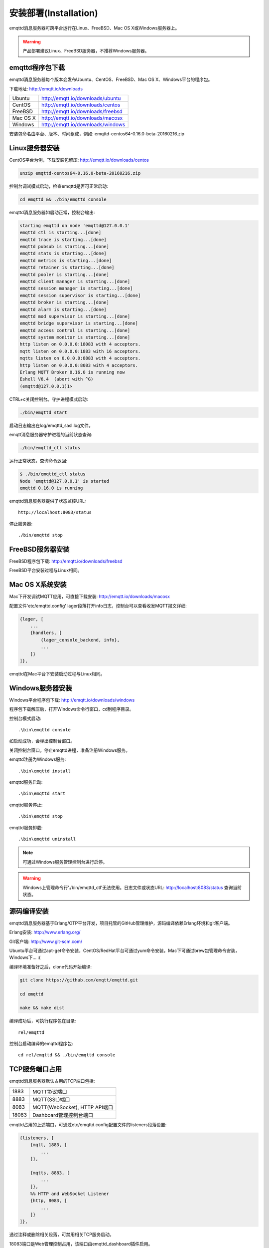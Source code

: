 
=======================
安装部署(Installation)
=======================

emqttd消息服务器可跨平台运行在Linux、FreeBSD、Mac OS X或Windows服务器上。

.. WARNING::

    产品部署建议Linux、FreeBSD服务器，不推荐Windows服务器。

----------------
emqttd程序包下载
----------------

emqttd消息服务器每个版本会发布Ubuntu、CentOS、FreeBSD、Mac OS X、Windows平台的程序包。

下载地址: http://emqtt.io/downloads

+-----------+-----------------------------------+
| Ubuntu    | http://emqtt.io/downloads/ubuntu  |
+-----------+-----------------------------------+
| CentOS    | http://emqtt.io/downloads/centos  |
+-----------+-----------------------------------+
| FreeBSD   | http://emqtt.io/downloads/freebsd |
+-----------+-----------------------------------+
| Mac OS X  | http://emqtt.io/downloads/macosx  |
+-----------+-----------------------------------+
| Windows   | http://emqtt.io/downloads/windows |
+-----------+-----------------------------------+

安装包命名由平台、版本、时间组成，例如: emqttd-centos64-0.16.0-beta-20160216.zip


---------------
Linux服务器安装
---------------

CentOS平台为例，下载安装包解压: http://emqtt.io/downloads/centos

.. code:: console

    unzip emqttd-centos64-0.16.0-beta-20160216.zip

控制台调试模式启动，检查emqttd是否可正常启动:

.. code:: console

    cd emqttd && ./bin/emqttd console

emqttd消息服务器如启动正常，控制台输出:

.. code:: console

    starting emqttd on node 'emqttd@127.0.0.1'
    emqttd ctl is starting...[done]
    emqttd trace is starting...[done]
    emqttd pubsub is starting...[done]
    emqttd stats is starting...[done]
    emqttd metrics is starting...[done]
    emqttd retainer is starting...[done]
    emqttd pooler is starting...[done]
    emqttd client manager is starting...[done]
    emqttd session manager is starting...[done]
    emqttd session supervisor is starting...[done]
    emqttd broker is starting...[done]
    emqttd alarm is starting...[done]
    emqttd mod supervisor is starting...[done]
    emqttd bridge supervisor is starting...[done]
    emqttd access control is starting...[done]
    emqttd system monitor is starting...[done]
    http listen on 0.0.0.0:18083 with 4 acceptors.
    mqtt listen on 0.0.0.0:1883 with 16 acceptors.
    mqtts listen on 0.0.0.0:8883 with 4 acceptors.
    http listen on 0.0.0.0:8083 with 4 acceptors.
    Erlang MQTT Broker 0.16.0 is running now
    Eshell V6.4  (abort with ^G)
    (emqttd@127.0.0.1)1>

CTRL+c关闭控制台。守护进程模式启动:

.. code:: console

    ./bin/emqttd start

启动日志输出在log/emqttd_sasl.log文件。

emqtt消息服务器守护进程的当前状态查询:

.. code:: console

    ./bin/emqttd_ctl status

运行正常状态，查询命令返回:

.. code:: console

    $ ./bin/emqttd_ctl status
    Node 'emqttd@127.0.0.1' is started
    emqttd 0.16.0 is running

emqttd消息服务器提供了状态监控URL:: 

    http://localhost:8083/status

停止服务器::

    ./bin/emqttd stop


-----------------
FreeBSD服务器安装
-----------------

FreeBSD程序包下载: http://emqtt.io/downloads/freebsd

FreeBSD平台安装过程与Linux相同。


----------------
Mac OS X系统安装
----------------

Mac下开发调试MQTT应用，可直接下载安装:  http://emqtt.io/downloads/macosx

配置文件'etc/emqttd.config' lager段落打开info日志，控制台可以查看收发MQTT报文详细:

.. code:: erlang

    {lager, [
        ...
        {handlers, [
            {lager_console_backend, info},
            ...
        ]}
    ]},

emqttd在Mac平台下安装启动过程与Linux相同。


-----------------
Windows服务器安装
-----------------

Windows平台程序包下载: http://emqtt.io/downloads/windows

程序包下载解压后，打开Windows命令行窗口，cd到程序目录。

控制台模式启动::
 
    .\bin\emqttd console

如启动成功，会弹出控制台窗口。

关闭控制台窗口，停止emqttd进程，准备注册Windows服务。

emqttd注册为Windows服务::
    
    .\bin\emqttd install

emqttd服务启动::

    .\bin\emqttd start

emqttd服务停止::

    .\bin\emqttd stop

emqttd服务卸载::

    .\bin\emqttd uninstall

.. NOTE:: 可通过Windows服务管理控制台进行启停。

.. WARNING:: Windows上管理命令行'./bin/emqttd_ctl'无法使用。日志文件或状态URL: http://localhost:8083/status 查询当前状态。
 

------------
源码编译安装
------------

emqttd消息服务器基于Erlang/OTP平台开发，项目托管的GitHub管理维护，源码编译依赖Erlang环境和git客户端。

Erlang安装: http://www.erlang.org/

Git客户端: http://www.git-scm.com/

Ubuntu平台可通过apt-get命令安装，CentOS/RedHat平台可通过yum命令安装，Mac下可通过brew包管理命令安装，Windows下... :(

编译环境准备好之后，clone代码开始编译:

.. code:: console

    git clone https://github.com/emqtt/emqttd.git

    cd emqttd

    make && make dist

编译成功后，可执行程序包在目录::

    rel/emqttd

控制台启动编译的emqttd程序包::

    cd rel/emqttd && ./bin/emqttd console


---------------
TCP服务端口占用
---------------

emqttd消息服务器默认占用的TCP端口包括:

+-----------+-----------------------------------+
| 1883      | MQTT协议端口                      |
+-----------+-----------------------------------+
| 8883      | MQTT(SSL)端口                     |
+-----------+-----------------------------------+
| 8083      | MQTT(WebSocket), HTTP API端口     |
+-----------+-----------------------------------+
| 18083     | Dashboard管理控制台端口           |
+-----------+-----------------------------------+

emqttd占用的上述端口，可通过etc/emqttd.config配置文件的listeners段落设置:

.. code:: erlang

    {listeners, [
        {mqtt, 1883, [
            ...
        ]},

        {mqtts, 8883, [
            ...
        ]},
        %% HTTP and WebSocket Listener
        {http, 8083, [
            ...
        ]}
    ]},

通过注释或删除相关段落，可禁用相关TCP服务启动。

18083端口是Web管理控制占用，该端口由emqttd_dashboard插件启用。

控制台URL: http:://localhost:18083/ ，默认的登陆用户名: admin, 密码: public。


--------
快速设置
--------

emqttd消息服务器主要配置文件:

+-------------------+-----------------------------------+
| etc/vm.args       | Erlang VM的启动参数设置           |
+-------------------+-----------------------------------+
| etc/emqttd.config | emqttd消息服务器参数设置          |
+-------------------+-----------------------------------+

etc/vm.args中两个重要的启动参数:

+-------+------------------------------------------------------------------+
| +P    | Erlang虚拟机允许的最大进程数，emqttd一个连接会消耗2个Erlang进程。|
+-------+------------------------------------------------------------------+
| +Q    | Erlang虚拟机允许的最大Port数量，emqttd一个连接消耗1个Port。      |
+-------+------------------------------------------------------------------+

+P 参数值 > 最大允许连接数 * 2

+Q 参数值 > 最大允许连接数

.. WARNING:: 实际连接数量超过Erlang虚拟机参数设置，会引起emqttd消息服务器宕机!

etc/emqttd.config文件listeners段落设置最大允许连接数:

.. code:: erlang

    {listeners, [
        {mqtt, 1883, [
            %% TCP Acceptor池设置
            {acceptors, 16},

            %% 最大允许连接数设置
            {max_clients, 8192},

            ...

        ]},

emqttd消息服务器详细设置，请参见文档: :ref:`config`

-------------------
/etc/init.d/emqttd
-------------------

.. code:: shell

    #!/bin/sh
    #
    # emqttd       Startup script for emqttd.
    #
    # chkconfig: 2345 90 10
    # description: emqttd is mqtt broker.

    # source function library
    . /etc/rc.d/init.d/functions

    # export HOME=/root

    start() {
        echo "starting emqttd..."
        cd /opt/emqttd && ./bin/emqttd start
    }

    stop() {
        echo "stopping emqttd..."
        cd /opt/emqttd && ./bin/emqttd stop
    }

    restart() {
        stop
        start
    }

    case "$1" in
        start)
            start
            ;;
        stop)
            stop
            ;;
        restart)
            restart
            ;;
        *)
            echo $"Usage: $0 {start|stop}"
            RETVAL=2
    esac


chkconfig::

    chmod +x /etc/init.d/emqttd
    chkconfig --add emqttd
    chkconfig --list

boot test::

    service emqttd start

.. NOTE::

    ## erlexec: HOME must be set
    uncomment '# export HOME=/root' if "HOME must be set" error.

